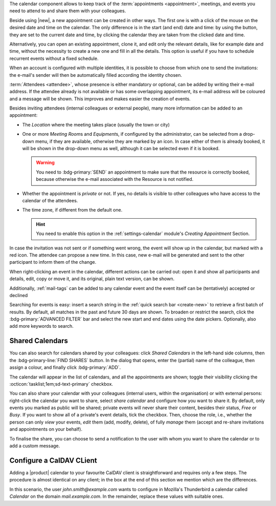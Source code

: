 .. SPDX-FileCopyrightText: 2022 Zextras <https://www.zextras.com/>
..
.. SPDX-License-Identifier: CC-BY-NC-SA-4.0

The calendar component allows to keep track of the :term:`appointments
<appointment>`, meetings, and events you need to attend to and share
them with your colleagues.

Beside using |new|, a new appointment can be created in other
ways. The first one is with a click of the mouse on the desired date
and time on the calendar. The only difference is in the start (and
end) date and time: by using the button, they are set to the current
date and time, by clicking the calendar they are taken from the
clicked date and time.

Alternatively, you can open an existing appointment, clone it, and
edit only the relevant details, like for example date and time,
without the necessity to create a new one and fill in all the
details. This option is useful if you have to schedule recurrent
events without a fixed schedule.

When an account is configured with multiple identities, it is possible
to choose from which one to send the invitations: the e-mail's sender
will then be automatically filled according the identity chosen.

:term:`Attendees <attendee>`, whose presence is either mandatory or
optional, can be added by writing their e-mail address. If the
attendee already is not available or has some overlapping appointment,
its e-mail address will be coloured and a message will be shown. This
improves and makes easier the creation of events.

Besides inviting attendees (internal colleagues or external people),
many more information can be added to an appointment:

* The *Location* where the meeting takes place (usually the town or
  city)

* One or more *Meeting Room*\ s and *Equipment*\ s, if configured by
  the administrator, can be selected from a drop-down menu, if they
  are available, otherwise they are marked by an icon. In case either
  of them is already booked, it will be shown in the drop-down menu as
  well, although it can be selected even if it is booked.

  .. warning:: You need to :bdg-primary:`SEND` an appointment to make
     sure that the resource is correctly booked, because otherwise the
     e-mail associated with the Resource is not notified.

* Whether the appointment is *private* or not. If yes, no details is
  visible to other colleagues who have access to the calendar of the
  attendees.

* The time zone, if different from the default one.

  .. hint:: You need to enable this option in the
     :ref:`settings-calendar` module's *Creating Appointment* Section.
          

In case the invitation was not sent or if something went wrong, the
event will show up in the calendar, but marked with a red icon. The
attendee can propose a new time. In this case, new e-mail will be
generated and sent to the other participant to inform them of the
change.

When right-clicking an event in the calendar, different actions can be
carried out: open it and show all participants and details, edit, copy
or move it, and its original, plain text version, can be shown.

Additionally, :ref:`mail-tags` can be added to any calendar event and
the event itself can be (tentatively) accepted or declined

Searching for events is easy: insert a search string in the
:ref:`quick search bar <create-new>` to retrieve a first batch of
results. By default, all matches in the past and future 30 days are
shown. To broaden or restrict the search, click the
:bdg-primary:`ADVANCED FILTER` bar and select the new start and end
dates using the date pickers. Optionally, also add more keywords to
search.

Shared Calendars
----------------

You can also search for calendars shared by your colleagues: click
*Shared Calendars* in the left-hand side columns, then the
:bdg-primary-line:`FIND SHARES` button. In the dialog that opens,
enter the (partial) name of the colleague, then assign a colour, and
finally click :bdg-primary:`ADD`.

The calendar will appear in the list of calendars, and all the
appointments are shown; toggle their visibility clicking the
:octicon:`tasklist;1em;sd-text-primary` checkbox.

You can also share your calendar with your colleagues (internal users,
within the organisation) or with external persons: right-click the
calendar you want to share, select *share calendar* and configure how
you want to share it. By default, only events you marked as public
will be shared; private events will never share their content, besides
their status, *Free* or *Busy*. If you want to show all of a private's
event details, tick the checkbox. Then, choose the role, i.e., whether
the person can only *view* your events, *edit* them (add, modify,
delete), of fully *manage* them (accept and re-share invitations and
appointments on your behalf).

To finalise the share, you can choose to send a notification to the user with whom you want to
share the calendar or to add a custom message.

Configure a CalDAV CLient
-------------------------

Adding a |product| calendar to your favourite CalDAV client is
straightforward and requires only a few steps. The procedure is almost
identical on any client; in the box at the end of this section we
mention which are the differences.

In this scenario, the user *john.smith@example.com* wants to configure
in Mozilla's Thunderbird a calendar called *Calendar* on the domain
*mail.example.com*. In the remainder, replace these values with
suitable ones.

.. card:: Step 1.  New Calendar

   On your client, go to the Calendar and select **New
   Calendar...**. Choose **On the Network**

   .. image:: /img/usage/new-calendar.png
      :align: center
      :width: 40%

.. card:: Step 2.

   Provide the **Username** and the **Location**, which has format
   ``https://<domain>/dav/username``, so
   *https://mail.example.com/dav/john.smith@example.com*


   .. image:: /img/usage/calendar-settings.png
      :align: center
      :width: 40%

.. card:: Step 3.

   You will be then presented a list, from which to choose *Calendar*.

   You are now done! the calendar will show up in the list of your client.

   .. image:: /img/usage/find-calendar.png
      :align: center
      :width: 40%

.. card:: Other clients

   CalDAV is a standard protocol and therefore the data required to
   set up a client are a username, an URL, and the name of a
   calendar. The only difference is that some client requires that the
   calendar's name be part of the URL, so you might need to provide
   *https://mail.example.com/dav/john.smith@example.com/Calendar* as
   the URL.
